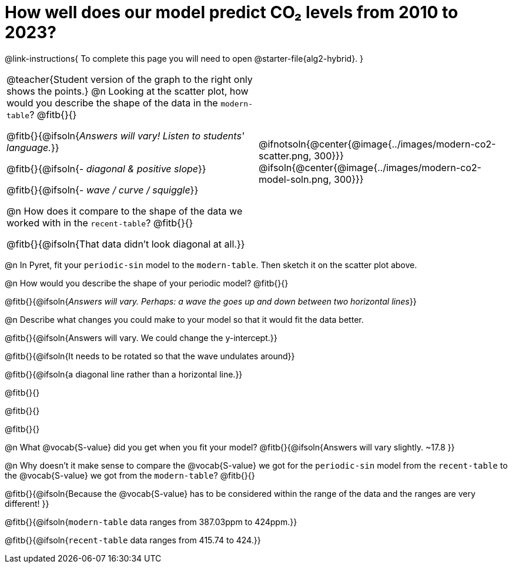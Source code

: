 = How well does our model predict CO&#8322; levels from 2010 to 2023?

++++
<style>
/* Format autonumbering inside the table correctly */
table .autonum::after { content: ')' !important; }
</style>
++++

@link-instructions{
To complete this page you will need to open @starter-file{alg2-hybrid}.
}

[cols="10a,.>10a", grid="none", frame="none"]
|===
| @teacher{Student version of the graph to the right only shows the points.}
@n Looking at the scatter plot, how would you describe the shape of the data in the `modern-table`? @fitb{}{}

@fitb{}{@ifsoln{_Answers will vary! Listen to students' language._}}

@fitb{}{@ifsoln{_- diagonal & positive slope_}}

@fitb{}{@ifsoln{_- wave / curve / squiggle_}}

@n How does it compare to the shape of the data we worked with in the `recent-table`? @fitb{}{}

@fitb{}{@ifsoln{That data didn't look diagonal at all.}}

|

@ifnotsoln{@center{@image{../images/modern-co2-scatter.png, 300}}}
@ifsoln{@center{@image{../images/modern-co2-model-soln.png, 300}}}

|===

@n In Pyret, fit your `periodic-sin` model to the `modern-table`. Then sketch it on the scatter plot above.

@n How would you describe the shape of your periodic model? @fitb{}{}

@fitb{}{@ifsoln{_Answers will vary. Perhaps: a wave the goes up and down between two horizontal lines_}}

@n Describe what changes you could make to your model so that it would fit the data better.

@fitb{}{@ifsoln{Answers will vary. We could change the y-intercept.}}

@fitb{}{@ifsoln{It needs to be rotated so that the wave undulates around}}

@fitb{}{@ifsoln{a diagonal line rather than a horizontal line.}}

@fitb{}{}

@fitb{}{}

@fitb{}{}


@n What @vocab{S-value} did you get when you fit your model? @fitb{}{@ifsoln{Answers will vary slightly.  ~17.8 }}

@n Why doesn't it make sense to compare the @vocab{S-value} we got for the `periodic-sin` model from the `recent-table` to the @vocab{S-value} we got from the `modern-table`? @fitb{}{}

@fitb{}{@ifsoln{Because the @vocab{S-value} has to be considered within the range of the data and the ranges are very different! }}

@fitb{}{@ifsoln{`modern-table` data ranges from 387.03ppm to 424ppm.}}

@fitb{}{@ifsoln{`recent-table` data ranges from 415.74 to 424.}}

